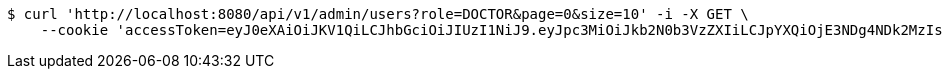 [source,bash]
----
$ curl 'http://localhost:8080/api/v1/admin/users?role=DOCTOR&page=0&size=10' -i -X GET \
    --cookie 'accessToken=eyJ0eXAiOiJKV1QiLCJhbGciOiJIUzI1NiJ9.eyJpc3MiOiJkb2N0b3VzZXIiLCJpYXQiOjE3NDg4NDk2MzIsImV4cCI6MTc0ODg1MDUzMiwic3ViIjoiYWY3MDIyM2ItZjU4OS00MWM0LTg2NGEtN2VmMzExYTU4MWMyIiwicm9sZSI6IlJPTEVfU1lTVEVNX0FETUlOIn0.pmwq6hUyHZa7If-zbPfN1HEMj6xGEVWaRX0ODD2Ah4M;refreshToken=eyJ0eXAiOiJKV1QiLCJhbGciOiJIUzI1NiJ9.eyJpc3MiOiJkb2N0b3VzZXIiLCJpYXQiOjE3NDg4NDk2MzIsImV4cCI6MTc0OTQ1NDQzMiwic3ViIjoiYWY3MDIyM2ItZjU4OS00MWM0LTg2NGEtN2VmMzExYTU4MWMyIn0.KqrQ31ej1l56odR3vsTusaBo0okVJLm8I8zCOoMiWBM'
----